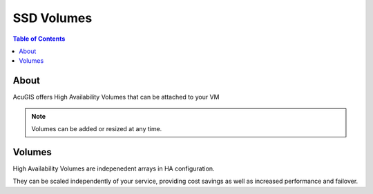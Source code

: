 .. This is a comment. Note how any initial comments are moved by
   transforms to after the document title, subtitle, and docinfo.

.. demo.rst from: http://docutils.sourceforge.net/docs/user/rst/demo.txt

.. |EXAMPLE| image:: static/yi_jing_01_chien.jpg
   :width: 1em

**********************
SSD Volumes
**********************

.. contents:: Table of Contents

About
==================

AcuGIS offers High Availability Volumes that can be attached to your VM

.. Note::
	Volumes can be added or resized at any time.

Volumes
============

High Availability Volumes are indepenedent arrays in HA configuration.

They can be scaled independently of your service, providing cost savings as well as increased performance and failover.


